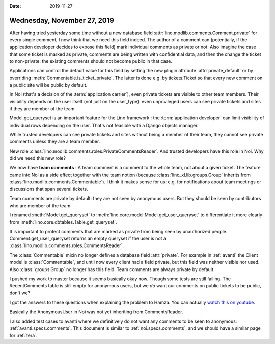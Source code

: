 :date: 2019-11-27

============================
Wednesday, November 27, 2019
============================

After having tried yesterday some time without a new database field
:attr:`lino.modlib.comments.Comment.private` for every single comment, I now
think that we need this field indeed.  The author of a comment can (potentially,
if the application developer decides to expose this field) mark individual
comments as private or not.  Also imagine the case that some ticket is marked as
private, comments are being written with confidential data, and then the change
the ticket to non-private: the existing comments should not become public in
that case.

Applications can control the default value for this field  by setting the new
plugin attribute :attr:`private_default` or by overriding
:meth:`Commentable.is_ticket_private`.  The latter is done e.g. by
tickets.Ticket so that every new comment on a public site will be public by
default.

In Noi (that's a decision of the :term:`application carrier`), even private
tickets are visible to other team members.  Their visibility depends on the user
itself (not just on the user_type): even unprivileged users can see private
tickets and sites if they are member of the team.

Model.get_queryset is an important feature for the Lino framework : the
:term:`application developer` can limit visibility of individual rows depending
on the user.  That's not feasible with a Django objects manager.

While trusted developers can see private tickets and sites without being a
member of their team, they cannot see private comments unless they are a team
member.

New role :class:`lino.modlib.comments.roles.PrivateCommentsReader`. And trusted
developers have this role in Noi.  Why did we need this new role?

We now have **team comments** : A team comment is a comment to the whole team,
not about a given ticket.  The feature came into Noi as a side effect together
with the team notion (because :class:`lino_xl.lib.groups.Group` inherits from
:class:`lino.modlib.comments.Commentable`).  I think it makes sense for us: e.g.
for notifications about team meetings or discussions that span several tickets.

Team comments are private by default: they are not seen by anonymous users. But
they should be seen by contributors who are member of the team.

I renamed  :meth:`Model.get_queryset` to
:meth:`lino.core.model.Model.get_user_queryset` to differentiate it more clearly
from :meth:`lino.core.dbtables.Table.get_queryset`.

It is important to protect comments that are marked as private from being seen
by unauthorized people.
Comment.get_user_queryset returns an empty queryset if the user is not
a :class:`lino.modlib.comments.roles.CommentsReader`.

The :class:`Commentable` mixin no longer defines a database field
:attr:`private`.  For example in :ref:`avanti` the Client model is
:class:`Commentable`, and until now every client had a field private, but this
field was neither visible nor used. Also :class:`groups.Group` no longer has
this field.  Team comments are always private by default.

I pushed my work to master because it seems basically okay now. Though some
tests are still failing. The RecentComments table is still empty for anonymous
users, but we *do* want our comments on public tickets to be public, don't we?

I got the answers to these questions when explaining the problem to Hamza.  You
can actually `watch this on youtube <https://youtu.be/AOtoq6KUr-8>`__.

Basically the AnonymousUser in Noi was not yet inheriting from CommentsReader.

I also added test cases to avanti where we definitively do not want any comments
to be seen to anonymous: :ref:`avanti.specs.comments`. This document is similar
to :ref:`noi.specs.comments`, and we should have a similar page for :ref:`tera`.

.. Today we learned: Never release to a production release when the test suite
   isn't passing
